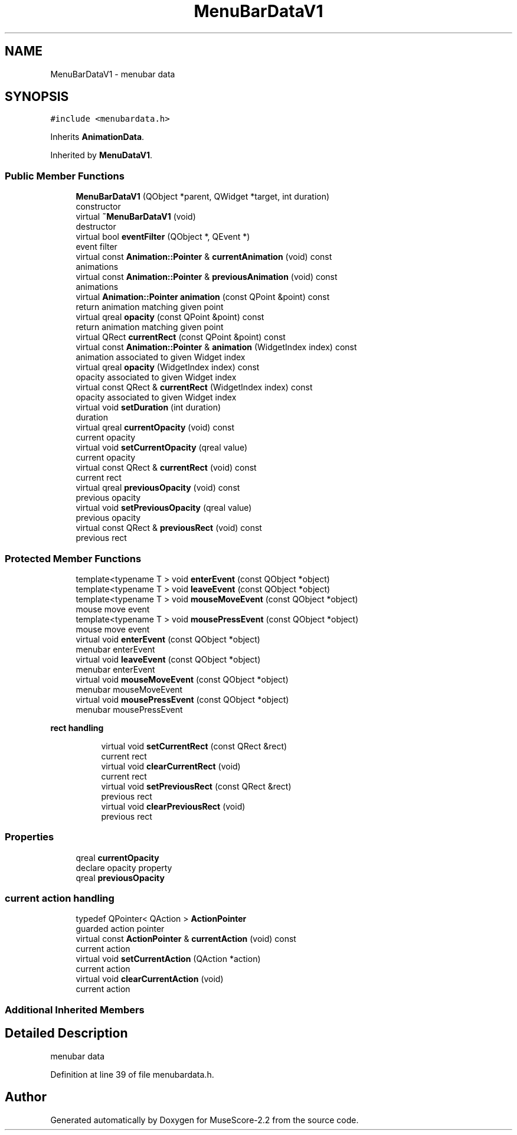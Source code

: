 .TH "MenuBarDataV1" 3 "Mon Jun 5 2017" "MuseScore-2.2" \" -*- nroff -*-
.ad l
.nh
.SH NAME
MenuBarDataV1 \- menubar data  

.SH SYNOPSIS
.br
.PP
.PP
\fC#include <menubardata\&.h>\fP
.PP
Inherits \fBAnimationData\fP\&.
.PP
Inherited by \fBMenuDataV1\fP\&.
.SS "Public Member Functions"

.in +1c
.ti -1c
.RI "\fBMenuBarDataV1\fP (QObject *parent, QWidget *target, int duration)"
.br
.RI "constructor "
.ti -1c
.RI "virtual \fB~MenuBarDataV1\fP (void)"
.br
.RI "destructor "
.ti -1c
.RI "virtual bool \fBeventFilter\fP (QObject *, QEvent *)"
.br
.RI "event filter "
.ti -1c
.RI "virtual const \fBAnimation::Pointer\fP & \fBcurrentAnimation\fP (void) const"
.br
.RI "animations "
.ti -1c
.RI "virtual const \fBAnimation::Pointer\fP & \fBpreviousAnimation\fP (void) const"
.br
.RI "animations "
.ti -1c
.RI "virtual \fBAnimation::Pointer\fP \fBanimation\fP (const QPoint &point) const"
.br
.RI "return animation matching given point "
.ti -1c
.RI "virtual qreal \fBopacity\fP (const QPoint &point) const"
.br
.RI "return animation matching given point "
.ti -1c
.RI "virtual QRect \fBcurrentRect\fP (const QPoint &point) const"
.br
.ti -1c
.RI "virtual const \fBAnimation::Pointer\fP & \fBanimation\fP (WidgetIndex index) const"
.br
.RI "animation associated to given Widget index "
.ti -1c
.RI "virtual qreal \fBopacity\fP (WidgetIndex index) const"
.br
.RI "opacity associated to given Widget index "
.ti -1c
.RI "virtual const QRect & \fBcurrentRect\fP (WidgetIndex index) const"
.br
.RI "opacity associated to given Widget index "
.ti -1c
.RI "virtual void \fBsetDuration\fP (int duration)"
.br
.RI "duration "
.ti -1c
.RI "virtual qreal \fBcurrentOpacity\fP (void) const"
.br
.RI "current opacity "
.ti -1c
.RI "virtual void \fBsetCurrentOpacity\fP (qreal value)"
.br
.RI "current opacity "
.ti -1c
.RI "virtual const QRect & \fBcurrentRect\fP (void) const"
.br
.RI "current rect "
.ti -1c
.RI "virtual qreal \fBpreviousOpacity\fP (void) const"
.br
.RI "previous opacity "
.ti -1c
.RI "virtual void \fBsetPreviousOpacity\fP (qreal value)"
.br
.RI "previous opacity "
.ti -1c
.RI "virtual const QRect & \fBpreviousRect\fP (void) const"
.br
.RI "previous rect "
.in -1c
.SS "Protected Member Functions"

.in +1c
.ti -1c
.RI "template<typename T > void \fBenterEvent\fP (const QObject *object)"
.br
.ti -1c
.RI "template<typename T > void \fBleaveEvent\fP (const QObject *object)"
.br
.ti -1c
.RI "template<typename T > void \fBmouseMoveEvent\fP (const QObject *object)"
.br
.RI "mouse move event "
.ti -1c
.RI "template<typename T > void \fBmousePressEvent\fP (const QObject *object)"
.br
.RI "mouse move event "
.ti -1c
.RI "virtual void \fBenterEvent\fP (const QObject *object)"
.br
.RI "menubar enterEvent "
.ti -1c
.RI "virtual void \fBleaveEvent\fP (const QObject *object)"
.br
.RI "menubar enterEvent "
.ti -1c
.RI "virtual void \fBmouseMoveEvent\fP (const QObject *object)"
.br
.RI "menubar mouseMoveEvent "
.ti -1c
.RI "virtual void \fBmousePressEvent\fP (const QObject *object)"
.br
.RI "menubar mousePressEvent "
.in -1c
.PP
.RI "\fBrect handling\fP"
.br

.in +1c
.in +1c
.ti -1c
.RI "virtual void \fBsetCurrentRect\fP (const QRect &rect)"
.br
.RI "current rect "
.ti -1c
.RI "virtual void \fBclearCurrentRect\fP (void)"
.br
.RI "current rect "
.ti -1c
.RI "virtual void \fBsetPreviousRect\fP (const QRect &rect)"
.br
.RI "previous rect "
.ti -1c
.RI "virtual void \fBclearPreviousRect\fP (void)"
.br
.RI "previous rect "
.in -1c
.in -1c
.SS "Properties"

.in +1c
.ti -1c
.RI "qreal \fBcurrentOpacity\fP"
.br
.RI "declare opacity property "
.ti -1c
.RI "qreal \fBpreviousOpacity\fP"
.br
.in -1c
.SS "current action handling"

.in +1c
.ti -1c
.RI "typedef QPointer< QAction > \fBActionPointer\fP"
.br
.RI "guarded action pointer "
.ti -1c
.RI "virtual const \fBActionPointer\fP & \fBcurrentAction\fP (void) const"
.br
.RI "current action "
.ti -1c
.RI "virtual void \fBsetCurrentAction\fP (QAction *action)"
.br
.RI "current action "
.ti -1c
.RI "virtual void \fBclearCurrentAction\fP (void)"
.br
.RI "current action "
.in -1c
.SS "Additional Inherited Members"
.SH "Detailed Description"
.PP 
menubar data 
.PP
Definition at line 39 of file menubardata\&.h\&.

.SH "Author"
.PP 
Generated automatically by Doxygen for MuseScore-2\&.2 from the source code\&.

